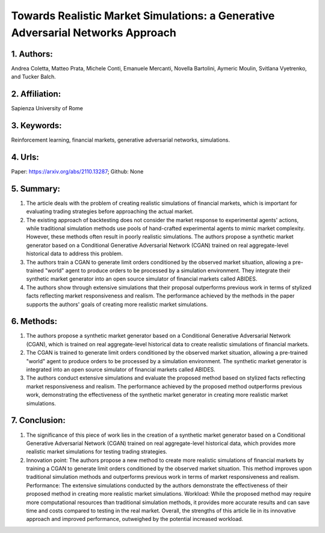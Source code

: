 .. _towards:

Towards Realistic Market Simulations: a Generative Adversarial Networks Approach
====================

1. Authors: 
--------------------

Andrea Coletta, Matteo Prata, Michele Conti, Emanuele Mercanti, Novella Bartolini, Aymeric Moulin, Svitlana Vyetrenko, and Tucker Balch.

2. Affiliation: 
--------------------

Sapienza University of Rome

3. Keywords: 
--------------------

Reinforcement learning, financial markets, generative adversarial networks, simulations.

4. Urls: 
--------------------

Paper: https://arxiv.org/abs/2110.13287; Github: None

5. Summary: 
--------------------

1. The article deals with the problem of creating realistic simulations of financial markets, which is important for evaluating trading strategies before approaching the actual market. 

2. The existing approach of backtesting does not consider the market response to experimental agents' actions, while traditional simulation methods use pools of hand-crafted experimental agents to mimic market complexity. However, these methods often result in poorly realistic simulations. The authors propose a synthetic market generator based on a Conditional Generative Adversarial Network (CGAN) trained on real aggregate-level historical data to address this problem. 

3. The authors train a CGAN to generate limit orders conditioned by the observed market situation, allowing a pre-trained "world" agent to produce orders to be processed by a simulation environment. They integrate their synthetic market generator into an open source simulator of financial markets called ABIDES. 

4. The authors show through extensive simulations that their proposal outperforms previous work in terms of stylized facts reflecting market responsiveness and realism. The performance achieved by the methods in the paper supports the authors' goals of creating more realistic market simulations.

6. Methods: 
--------------------

1. The authors propose a synthetic market generator based on a Conditional Generative Adversarial Network (CGAN), which is trained on real aggregate-level historical data to create realistic simulations of financial markets. 

2. The CGAN is trained to generate limit orders conditioned by the observed market situation, allowing a pre-trained "world" agent to produce orders to be processed by a simulation environment. The synthetic market generator is integrated into an open source simulator of financial markets called ABIDES. 

3. The authors conduct extensive simulations and evaluate the proposed method based on stylized facts reflecting market responsiveness and realism. The performance achieved by the proposed method outperforms previous work, demonstrating the effectiveness of the synthetic market generator in creating more realistic market simulations.

7. Conclusion: 
--------------------

1. The significance of this piece of work lies in the creation of a synthetic market generator based on a Conditional Generative Adversarial Network (CGAN) trained on real aggregate-level historical data, which provides more realistic market simulations for testing trading strategies.

2. Innovation point: The authors propose a new method to create more realistic simulations of financial markets by training a CGAN to generate limit orders conditioned by the observed market situation. This method improves upon traditional simulation methods and outperforms previous work in terms of market responsiveness and realism. Performance: The extensive simulations conducted by the authors demonstrate the effectiveness of their proposed method in creating more realistic market simulations. Workload: While the proposed method may require more computational resources than traditional simulation methods, it provides more accurate results and can save time and costs compared to testing in the real market. Overall, the strengths of this article lie in its innovative approach and improved performance, outweighed by the potential increased workload.

